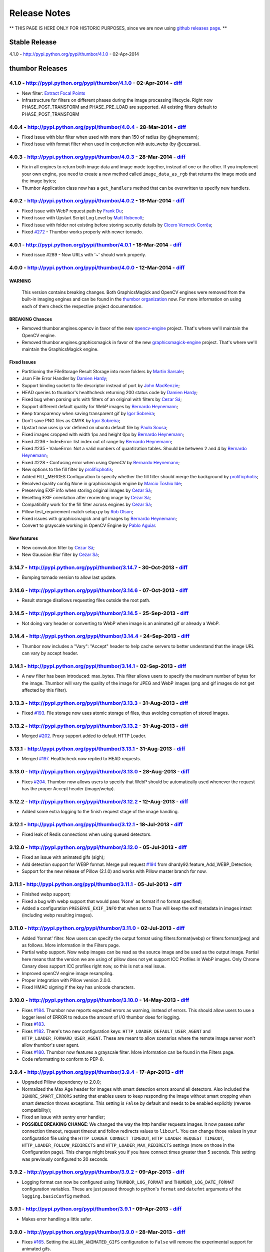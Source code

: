 Release Notes
===========

** THIS PAGE IS HERE ONLY FOR HISTORIC PURPOSES, since we are now using `github releases page <https://github.com/thumbor/thumbor/releases>`__. **

Stable Release
--------------

4.1.0 - http://pypi.python.org/pypi/thumbor/4.1.0 - 02-Apr-2014

thumbor Releases
----------------

4.1.0 - http://pypi.python.org/pypi/thumbor/4.1.0 - 02-Apr-2014 - `diff <https://github.com/thumbor/thumbor/compare/4.0.4...4.1.0>`__
~~~~~~~~~~~~~~~~~~~~~~~~~~~~~~~~~~~~~~~~~~~~~~~~~~~~~~~~~~~~~~~~~~~~~~~~~~~~~~~~~~~~~~~~~~~~~~~~~~~~~~~~~~~~~~~~~~~~~~~~~~~~~~~~~~~~~~~~~~

-  New filter: `Extract Focal
   Points <https://github.com/thumbor/thumbor/wiki/Extract-Focal-Points>`__
-  Infrastructure for filters on different phases during the image
   processing lifecycle. Right now PHASE\_POST\_TRANSFORM and
   PHASE\_PRE\_LOAD are supported. All existing filters default to
   PHASE\_POST\_TRANSFORM

4.0.4 - http://pypi.python.org/pypi/thumbor/4.0.4 - 28-Mar-2014 - `diff <https://github.com/thumbor/thumbor/compare/4.0.3...4.0.4>`__
~~~~~~~~~~~~~~~~~~~~~~~~~~~~~~~~~~~~~~~~~~~~~~~~~~~~~~~~~~~~~~~~~~~~~~~~~~~~~~~~~~~~~~~~~~~~~~~~~~~~~~~~~~~~~~~~~~~~~~~~~~~~~~~~~~~~~~~~~~

-  Fixed issue with blur filter when used with more than 150 of radius
   (by @heynemann);
-  Fixed issue with format filter when used in conjunction with
   auto\_webp (by @cezarsa).

4.0.3 - http://pypi.python.org/pypi/thumbor/4.0.3 - 28-Mar-2014 - `diff <https://github.com/thumbor/thumbor/compare/4.0.2...4.0.3>`__
~~~~~~~~~~~~~~~~~~~~~~~~~~~~~~~~~~~~~~~~~~~~~~~~~~~~~~~~~~~~~~~~~~~~~~~~~~~~~~~~~~~~~~~~~~~~~~~~~~~~~~~~~~~~~~~~~~~~~~~~~~~~~~~~~~~~~~~~~~

-  Fix in all engines to return both image data and image mode together,
   instead of one or the other. If you implement your own engine, you
   need to create a new method called ``image_data_as_rgb`` that returns
   the image mode and the image bytes;
-  Thumbor Application class now has a ``get_handlers`` method that can
   be overwritten to specify new handlers.

4.0.2 - http://pypi.python.org/pypi/thumbor/4.0.2 - 18-Mar-2014 - `diff <https://github.com/thumbor/thumbor/compare/4.0.1...4.0.2>`__
~~~~~~~~~~~~~~~~~~~~~~~~~~~~~~~~~~~~~~~~~~~~~~~~~~~~~~~~~~~~~~~~~~~~~~~~~~~~~~~~~~~~~~~~~~~~~~~~~~~~~~~~~~~~~~~~~~~~~~~~~~~~~~~~~~~~~~~~~~

-  Fixed issue with WebP request path by `Frank
   Du <https://github.com/frankdu>`__;
-  Fixed issue with Upstart Script Log Level by `Matt
   Robenolt <https://github.com/mattrobenolt>`__;
-  Fixed issue with folder not existing before storing security details
   by `Cícero Verneck Corrêa <https://github.com/cicerocomp>`__;
-  Fixed `#272 <https://github.com/thumbor/thumbor/issues/272>`__ -
   Thumbor works properly with newer tornado.

4.0.1 - http://pypi.python.org/pypi/thumbor/4.0.1 - 18-Mar-2014 - `diff <https://github.com/thumbor/thumbor/compare/4.0.0...4.0.1>`__
~~~~~~~~~~~~~~~~~~~~~~~~~~~~~~~~~~~~~~~~~~~~~~~~~~~~~~~~~~~~~~~~~~~~~~~~~~~~~~~~~~~~~~~~~~~~~~~~~~~~~~~~~~~~~~~~~~~~~~~~~~~~~~~~~~~~~~~~~~

-  Fixed issue #289 - Now URLs with '~' should work properly.

4.0.0 - http://pypi.python.org/pypi/thumbor/4.0.0 - 12-Mar-2014 - `diff <https://github.com/thumbor/thumbor/compare/3.14.7...4.0.0>`__
~~~~~~~~~~~~~~~~~~~~~~~~~~~~~~~~~~~~~~~~~~~~~~~~~~~~~~~~~~~~~~~~~~~~~~~~~~~~~~~~~~~~~~~~~~~~~~~~~~~~~~~~~~~~~~~~~~~~~~~~~~~~~~~~~~~~~~~~~~~

WARNING
^^^^^^^

    This version contains breaking changes. Both GraphicsMagick and
    OpenCV engines were removed from the built-in imaging engines and
    can be found in the `thumbor
    organization <http://github.com/thumbor>`__ now. For more
    information on using each of them check the respective project
    documentation.

BREAKING Chances
^^^^^^^^^^^^^^^^

-  Removed thumbor.engines.opencv in favor of the new
   `opencv-engine <https://github.com/thumbor/opencv-engine>`__ project.
   That's where we'll maintain the OpenCV engine.
-  Removed thumbor.engines.graphicsmagick in favor of the new
   `graphicsmagick-engine <https://github.com/thumbor/graphicsmagick-engine>`__
   project. That's where we'll maintain the GraphicsMagick engine.

Fixed Issues
^^^^^^^^^^^^

-  Partitioning the FileStorage Result Storage into more folders by
   `Martin Sarsale <https://github.com/runa>`__;
-  Json File Error Handler by `Damien
   Hardy <https://github.com/dhardy92>`__;
-  Support binding socket to file descriptor instead of port by `John
   MacKenzie <https://github.com/198d>`__;
-  HEAD queries to thumbor's healthcheck returning 200 status code by
   `Damien Hardy <https://github.com/dhardy92>`__;
-  Fixed bug when parsing urls with filters of an original with filters
   by `Cezar Sá <https://github.com/cezarsa>`__;
-  Support different default quality for WebP images by `Bernardo
   Heynemann <https://github.com/heynemann>`__;
-  Keep transparency when saving transparent gif by `Igor
   Sobreira <https://github.com/igorsobreira>`__;
-  Don't save PNG files as CMYK by `Igor
   Sobreira <https://github.com/igorsobreira>`__;
-  Upstart now uses ip var defined on ubuntu default file by `Paulo
   Sousa <https://github.com/morpheu>`__;
-  Fixed images cropped with width 1px and height 0px by `Bernardo
   Heynemann <https://github.com/heynemann>`__;
-  Fixed #236 - IndexError: list index out of range by `Bernardo
   Heynemann <https://github.com/heynemann>`__;
-  Fixed #235 - ValueError: Not a valid numbers of quantization tables.
   Should be between 2 and 4 by `Bernardo
   Heynemann <https://github.com/heynemann>`__;
-  Fixed #228 - Confusing error when using OpenCV by `Bernardo
   Heynemann <https://github.com/heynemann>`__;
-  New options to the fill filter by
   `prolificphotis <https://github.com/prolificphotis>`__;
-  Added FILL\_MERGES Configuration to specify whether the fill filter
   should merge the background by
   `prolificphotis <https://github.com/prolificphotis>`__;
-  Resolved quality config None in graphicsmagick engine by `Marcio
   Toshio Ide <https://github.com/marciotoshio>`__;
-  Preserving EXIF info when storing original images by `Cezar
   Sá <https://github.com/cezarsa>`__;
-  Resetting EXIF orientation after reorienting image by `Cezar
   Sá <https://github.com/cezarsa>`__;
-  Compatibility work for the fill filter across engines by `Cezar
   Sá <https://github.com/cezarsa>`__;
-  Pillow test\_requirement match setup.py by `Rob
   Olson <https://github.com/robolson>`__;
-  Fixed issues with graphicsmagick and gif images by `Bernardo
   Heynemann <https://github.com/heynemann>`__;
-  Convert to grayscale working in OpenCV Engine by `Pablo
   Aguiar <https://github.com/scorphus>`__.

New features
^^^^^^^^^^^^

-  New convolution filter by `Cezar Sá <https://github.com/cezarsa>`__;
-  New Gaussian Blur filter by `Cezar
   Sá <https://github.com/cezarsa>`__;

3.14.7 - http://pypi.python.org/pypi/thumbor/3.14.7 - 30-Oct-2013 - `diff <https://github.com/thumbor/thumbor/compare/3.14.6...3.14.7>`__
~~~~~~~~~~~~~~~~~~~~~~~~~~~~~~~~~~~~~~~~~~~~~~~~~~~~~~~~~~~~~~~~~~~~~~~~~~~~~~~~~~~~~~~~~~~~~~~~~~~~~~~~~~~~~~~~~~~~~~~~~~~~~~~~~~~~~~~~~~~~~~

-  Bumping tornado version to allow last update.

3.14.6 - http://pypi.python.org/pypi/thumbor/3.14.6 - 07-Oct-2013 - `diff <https://github.com/thumbor/thumbor/compare/3.14.5...3.14.6>`__
~~~~~~~~~~~~~~~~~~~~~~~~~~~~~~~~~~~~~~~~~~~~~~~~~~~~~~~~~~~~~~~~~~~~~~~~~~~~~~~~~~~~~~~~~~~~~~~~~~~~~~~~~~~~~~~~~~~~~~~~~~~~~~~~~~~~~~~~~~~~~~

-  Result storage disallows requesting files outside the root path.

3.14.5 - http://pypi.python.org/pypi/thumbor/3.14.5 - 25-Sep-2013 - `diff <https://github.com/thumbor/thumbor/compare/3.14.4...3.14.5>`__
~~~~~~~~~~~~~~~~~~~~~~~~~~~~~~~~~~~~~~~~~~~~~~~~~~~~~~~~~~~~~~~~~~~~~~~~~~~~~~~~~~~~~~~~~~~~~~~~~~~~~~~~~~~~~~~~~~~~~~~~~~~~~~~~~~~~~~~~~~~~~~

-  Not doing vary header or converting to WebP when image is an animated
   gif or already a WebP.

3.14.4 - http://pypi.python.org/pypi/thumbor/3.14.4 - 24-Sep-2013 - `diff <https://github.com/thumbor/thumbor/compare/3.14.1...3.14.4>`__
~~~~~~~~~~~~~~~~~~~~~~~~~~~~~~~~~~~~~~~~~~~~~~~~~~~~~~~~~~~~~~~~~~~~~~~~~~~~~~~~~~~~~~~~~~~~~~~~~~~~~~~~~~~~~~~~~~~~~~~~~~~~~~~~~~~~~~~~~~~~~~

-  Thumbor now includes a "Vary": "Accept" header to help cache servers
   to better understand that the image URL can vary by accept header.

3.14.1 - http://pypi.python.org/pypi/thumbor/3.14.1 - 02-Sep-2013 - `diff <https://github.com/thumbor/thumbor/compare/3.13.3...3.14.1>`__
~~~~~~~~~~~~~~~~~~~~~~~~~~~~~~~~~~~~~~~~~~~~~~~~~~~~~~~~~~~~~~~~~~~~~~~~~~~~~~~~~~~~~~~~~~~~~~~~~~~~~~~~~~~~~~~~~~~~~~~~~~~~~~~~~~~~~~~~~~~~~~

-  A new filter has been introduced: max\_bytes. This filter allows
   users to specify the maximum number of bytes for the image. Thumbor
   will vary the quality of the image for JPEG and WebP images (png and
   gif images do not get affected by this filter).

3.13.3 - http://pypi.python.org/pypi/thumbor/3.13.3 - 31-Aug-2013 - `diff <https://github.com/thumbor/thumbor/compare/3.13.2...3.13.3>`__
~~~~~~~~~~~~~~~~~~~~~~~~~~~~~~~~~~~~~~~~~~~~~~~~~~~~~~~~~~~~~~~~~~~~~~~~~~~~~~~~~~~~~~~~~~~~~~~~~~~~~~~~~~~~~~~~~~~~~~~~~~~~~~~~~~~~~~~~~~~~~~

-  Fixed `#193 <https://github.com/thumbor/thumbor/issues/193>`__. File
   storage now uses atomic storage of files, thus avoiding corruption of
   stored images.

3.13.2 - http://pypi.python.org/pypi/thumbor/3.13.2 - 31-Aug-2013 - `diff <https://github.com/thumbor/thumbor/compare/3.13.1...3.13.2>`__
~~~~~~~~~~~~~~~~~~~~~~~~~~~~~~~~~~~~~~~~~~~~~~~~~~~~~~~~~~~~~~~~~~~~~~~~~~~~~~~~~~~~~~~~~~~~~~~~~~~~~~~~~~~~~~~~~~~~~~~~~~~~~~~~~~~~~~~~~~~~~~

-  Merged `#202 <https://github.com/thumbor/thumbor/pull/202>`__. Proxy
   support added to default HTTP Loader.

3.13.1 - http://pypi.python.org/pypi/thumbor/3.13.1 - 31-Aug-2013 - `diff <https://github.com/thumbor/thumbor/compare/3.13.0...3.13.1>`__
~~~~~~~~~~~~~~~~~~~~~~~~~~~~~~~~~~~~~~~~~~~~~~~~~~~~~~~~~~~~~~~~~~~~~~~~~~~~~~~~~~~~~~~~~~~~~~~~~~~~~~~~~~~~~~~~~~~~~~~~~~~~~~~~~~~~~~~~~~~~~~

-  Merged `#197 <https://github.com/thumbor/thumbor/pull/197>`__.
   Healthcheck now replied to HEAD requests.

3.13.0 - http://pypi.python.org/pypi/thumbor/3.13.0 - 28-Aug-2013 - `diff <https://github.com/thumbor/thumbor/compare/3.12.2...3.13.0>`__
~~~~~~~~~~~~~~~~~~~~~~~~~~~~~~~~~~~~~~~~~~~~~~~~~~~~~~~~~~~~~~~~~~~~~~~~~~~~~~~~~~~~~~~~~~~~~~~~~~~~~~~~~~~~~~~~~~~~~~~~~~~~~~~~~~~~~~~~~~~~~~

-  Fixes `#204 <https://github.com/thumbor/thumbor/issues/204>`__.
   Thumbor now allows users to specify that WebP should be automatically
   used whenever the request has the proper Accept header (image/webp).

3.12.2 - http://pypi.python.org/pypi/thumbor/3.12.2 - 12-Aug-2013 - `diff <https://github.com/thumbor/thumbor/compare/3.12.1...3.12.2>`__
~~~~~~~~~~~~~~~~~~~~~~~~~~~~~~~~~~~~~~~~~~~~~~~~~~~~~~~~~~~~~~~~~~~~~~~~~~~~~~~~~~~~~~~~~~~~~~~~~~~~~~~~~~~~~~~~~~~~~~~~~~~~~~~~~~~~~~~~~~~~~~

-  Added some extra logging to the finish request stage of the image
   handling.

3.12.1 - http://pypi.python.org/pypi/thumbor/3.12.1 - 18-Jul-2013 - `diff <https://github.com/thumbor/thumbor/compare/3.12.0...3.12.1>`__
~~~~~~~~~~~~~~~~~~~~~~~~~~~~~~~~~~~~~~~~~~~~~~~~~~~~~~~~~~~~~~~~~~~~~~~~~~~~~~~~~~~~~~~~~~~~~~~~~~~~~~~~~~~~~~~~~~~~~~~~~~~~~~~~~~~~~~~~~~~~~~

-  Fixed leak of Redis connections when using queued detectors.

3.12.0 - http://pypi.python.org/pypi/thumbor/3.12.0 - 05-Jul-2013 - `diff <https://github.com/thumbor/thumbor/compare/3.11.1...3.12.0>`__
~~~~~~~~~~~~~~~~~~~~~~~~~~~~~~~~~~~~~~~~~~~~~~~~~~~~~~~~~~~~~~~~~~~~~~~~~~~~~~~~~~~~~~~~~~~~~~~~~~~~~~~~~~~~~~~~~~~~~~~~~~~~~~~~~~~~~~~~~~~~~~

-  Fixed an issue with animated gifs (sigh);
-  Add detection support for WEBP format. Merge pull request
   `#194 <https://github.com/thumbor/thumbor/pull/194>`__ from
   dhardy92:feature\_Add\_WEBP\_Detection;
-  Support for the new release of Pillow (2.1.0) and works with Pillow
   master branch for now.

3.11.1 - http://pypi.python.org/pypi/thumbor/3.11.1 - 05-Jul-2013 - `diff <https://github.com/thumbor/thumbor/compare/3.11.0...3.11.1>`__
~~~~~~~~~~~~~~~~~~~~~~~~~~~~~~~~~~~~~~~~~~~~~~~~~~~~~~~~~~~~~~~~~~~~~~~~~~~~~~~~~~~~~~~~~~~~~~~~~~~~~~~~~~~~~~~~~~~~~~~~~~~~~~~~~~~~~~~~~~~~~~

-  Finished webp support;
-  Fixed a bug with webp support that would pass 'None' as format if no
   format specified;
-  Added a configuration ``PRESERVE_EXIF_INFO`` that when set to True
   will keep the exif metadata in images intact (including webp
   resulting images).

3.11.0 - http://pypi.python.org/pypi/thumbor/3.11.0 - 02-Jul-2013 - `diff <https://github.com/thumbor/thumbor/compare/3.10.0...3.11.0>`__
~~~~~~~~~~~~~~~~~~~~~~~~~~~~~~~~~~~~~~~~~~~~~~~~~~~~~~~~~~~~~~~~~~~~~~~~~~~~~~~~~~~~~~~~~~~~~~~~~~~~~~~~~~~~~~~~~~~~~~~~~~~~~~~~~~~~~~~~~~~~~~

-  Added 'format' filter. Now users can specify the output format using
   filters:format(webp) or filters:format(jpeg) and as follows. More
   information in the Filters page.
-  Partial webp support. Now webp images can be read as the source image
   and be used as the output image. Partial here means that the version
   we are using of pillow does not yet support ICC Profiles in WebP
   images. Only Chrome Canary does support ICC profiles right now, so
   this is not a real issue.
-  Improved openCV engine image resampling.
-  Proper integration with Pillow version 2.0.0.
-  Fixed HMAC signing if the key has unicode characters.

3.10.0 - http://pypi.python.org/pypi/thumbor/3.10.0 - 14-May-2013 - `diff <https://github.com/thumbor/thumbor/compare/3.9.4...3.10.0>`__
~~~~~~~~~~~~~~~~~~~~~~~~~~~~~~~~~~~~~~~~~~~~~~~~~~~~~~~~~~~~~~~~~~~~~~~~~~~~~~~~~~~~~~~~~~~~~~~~~~~~~~~~~~~~~~~~~~~~~~~~~~~~~~~~~~~~~~~~~~~~~

-  Fixes `#184 <https://github.com/thumbor/thumbor/issues/184>`__.
   Thumbor now reports expected errors as warning, instead of errors.
   This should allow users to use a logger level of ERROR to reduce the
   amount of I/O thumbor does for logging.
-  Fixes `#183 <https://github.com/thumbor/thumbor/issues/183>`__.
-  Fixes `#182 <https://github.com/thumbor/thumbor/issues/182>`__.
   There's two new configuration keys:
   ``HTTP_LOADER_DEFAULT_USER_AGENT`` and
   ``HTTP_LOADER_FORWARD_USER_AGENT``. These are meant to allow
   scenarios where the remote image server won't allow thumbor's user
   agent.
-  Fixes `#180 <https://github.com/thumbor/thumbor/issues/180>`__.
   Thumbor now features a grayscale filter. More information can be
   found in the Filters page.
-  Code reformatting to conform to PEP-8.

3.9.4 - http://pypi.python.org/pypi/thumbor/3.9.4 - 17-Apr-2013 - `diff <https://github.com/thumbor/thumbor/compare/3.9.2...3.9.4>`__
~~~~~~~~~~~~~~~~~~~~~~~~~~~~~~~~~~~~~~~~~~~~~~~~~~~~~~~~~~~~~~~~~~~~~~~~~~~~~~~~~~~~~~~~~~~~~~~~~~~~~~~~~~~~~~~~~~~~~~~~~~~~~~~~~~~~~~~~~~

-  Upgraded Pillow dependency to 2.0.0;
-  Normalized the Max Age header for images with smart detection errors
   around all detectors. Also included the ``IGNORE_SMART_ERRORS``
   setting that enables users to keep responding the image without smart
   cropping when smart detection throws exceptions. This setting is
   ``False`` by default and needs to be enabled explicitly (reverse
   compatibility);
-  Fixed an issue with sentry error handler;
-  **POSSIBLE BREAKING CHANGE**: We changed the way the http handler
   requests images. It now passes safer connection timeout, request
   timeout and follow redirects values to ``libcurl``. You can change
   those values in your configuration file using the
   ``HTTP_LOADER_CONNECT_TIMEOUT``, ``HTTP_LOADER_REQUEST_TIMEOUT``,
   ``HTTP_LOADER_FOLLOW_REDIRECTS`` and ``HTTP_LOADER_MAX_REDIRECTS``
   settings (more on those in the Configuration page). This change might
   break you if you have connect times greater than 5 seconds. This
   setting was previously configured to 20 seconds.

3.9.2 - http://pypi.python.org/pypi/thumbor/3.9.2 - 09-Apr-2013 - `diff <https://github.com/thumbor/thumbor/compare/3.9.1...3.9.2>`__
~~~~~~~~~~~~~~~~~~~~~~~~~~~~~~~~~~~~~~~~~~~~~~~~~~~~~~~~~~~~~~~~~~~~~~~~~~~~~~~~~~~~~~~~~~~~~~~~~~~~~~~~~~~~~~~~~~~~~~~~~~~~~~~~~~~~~~~~~~

-  Logging format can now be configured using ``THUMBOR_LOG_FORMAT`` and
   ``THUMBOR_LOG_DATE_FORMAT`` configuration variables. These are just
   passed through to python's ``format`` and ``datefmt`` arguments of
   the ``logging.basicConfig`` method.

3.9.1 - http://pypi.python.org/pypi/thumbor/3.9.1 - 09-Apr-2013 - `diff <https://github.com/thumbor/thumbor/compare/3.9.0...3.9.1>`__
~~~~~~~~~~~~~~~~~~~~~~~~~~~~~~~~~~~~~~~~~~~~~~~~~~~~~~~~~~~~~~~~~~~~~~~~~~~~~~~~~~~~~~~~~~~~~~~~~~~~~~~~~~~~~~~~~~~~~~~~~~~~~~~~~~~~~~~~~~

-  Makes error handling a little safer.

3.9.0 - http://pypi.python.org/pypi/thumbor/3.9.0 - 28-Mar-2013 - `diff <https://github.com/thumbor/thumbor/compare/3.8.1...3.9.0>`__
~~~~~~~~~~~~~~~~~~~~~~~~~~~~~~~~~~~~~~~~~~~~~~~~~~~~~~~~~~~~~~~~~~~~~~~~~~~~~~~~~~~~~~~~~~~~~~~~~~~~~~~~~~~~~~~~~~~~~~~~~~~~~~~~~~~~~~~~~~

-  Fixes `#165 <https://github.com/thumbor/thumbor/issues/165>`__.
   Setting the ``ALLOW_ANIMATED_GIFS`` configuration to ``False`` will
   remove the experimental support for animated gifs.

3.8.1 - http://pypi.python.org/pypi/thumbor/3.8.1 - 27-Mar-2013 - `diff <https://github.com/thumbor/thumbor/compare/3.7.1...3.8.1>`__
~~~~~~~~~~~~~~~~~~~~~~~~~~~~~~~~~~~~~~~~~~~~~~~~~~~~~~~~~~~~~~~~~~~~~~~~~~~~~~~~~~~~~~~~~~~~~~~~~~~~~~~~~~~~~~~~~~~~~~~~~~~~~~~~~~~~~~~~~~

-  Fixes `#175 <https://github.com/thumbor/thumbor/issues/175>`__.
   Thumbor now support custom error handling. This can be very useful
   for users that have a centralized error application (like
   `sentry <https://github.com/getsentry/sentry>`__).
-  `Sentry's <https://github.com/getsentry/sentry>`__ custom error
   handler comes built-in with thumbor.
-  Optimized fill filter, which is now implemented in C (by
   fabiomcosta).

3.7.1 - http://pypi.python.org/pypi/thumbor/3.7.1 - 06-Feb-2013 - `diff <https://github.com/thumbor/thumbor/compare/3.7.0...3.7.1>`__
~~~~~~~~~~~~~~~~~~~~~~~~~~~~~~~~~~~~~~~~~~~~~~~~~~~~~~~~~~~~~~~~~~~~~~~~~~~~~~~~~~~~~~~~~~~~~~~~~~~~~~~~~~~~~~~~~~~~~~~~~~~~~~~~~~~~~~~~~~

-  Fix bug with quoting valid characters in URL (by cdemonchy);
-  Fix in debian packaging for Debian Squeeze (by dhardy92);
-  Fix in the mongo storage (by phpconnect);
-  Auto option for the fill filter (by fabiomcosta).

3.7.0 - http://pypi.python.org/pypi/thumbor/3.7.0 - 24-Jan-2013 - `diff <https://github.com/thumbor/thumbor/compare/3.6.11...3.7.0>`__
~~~~~~~~~~~~~~~~~~~~~~~~~~~~~~~~~~~~~~~~~~~~~~~~~~~~~~~~~~~~~~~~~~~~~~~~~~~~~~~~~~~~~~~~~~~~~~~~~~~~~~~~~~~~~~~~~~~~~~~~~~~~~~~~~~~~~~~~~~~

-  Multi-Instance deb support. Merge pull request
   `#146 <https://github.com/thumbor/thumbor/pull/146>`__ from
   nhuray/master.

3.6.11 - http://pypi.python.org/pypi/thumbor/3.6.11 - 23-Jan-2013 - `diff <https://github.com/thumbor/thumbor/compare/3.6.10...3.6.11>`__
~~~~~~~~~~~~~~~~~~~~~~~~~~~~~~~~~~~~~~~~~~~~~~~~~~~~~~~~~~~~~~~~~~~~~~~~~~~~~~~~~~~~~~~~~~~~~~~~~~~~~~~~~~~~~~~~~~~~~~~~~~~~~~~~~~~~~~~~~~~~~~

-  Implementing methods that were missing in the json engine;
-  Merge pull request
   `#143 <https://github.com/thumbor/thumbor/pull/143>`__ from
   nhuray/master;
-  Disable REST Upload by default;
-  Merge pull request
   `#142 <https://github.com/thumbor/thumbor/pull/142>`__ from
   morpheu/master;
-  Other detector options in thumbor.conf.

3.6.10 - http://pypi.python.org/pypi/thumbor/3.6.10 - 14-Dec-2012 - `diff <https://github.com/thumbor/thumbor/compare/3.6.9...3.6.10>`__
~~~~~~~~~~~~~~~~~~~~~~~~~~~~~~~~~~~~~~~~~~~~~~~~~~~~~~~~~~~~~~~~~~~~~~~~~~~~~~~~~~~~~~~~~~~~~~~~~~~~~~~~~~~~~~~~~~~~~~~~~~~~~~~~~~~~~~~~~~~~~

-  Fixes `#138 <https://github.com/thumbor/thumbor/issues/138>`__.
   Filters are not required for using thumbor.

3.6.9 - http://pypi.python.org/pypi/thumbor/3.6.9 - 12-Dec-2012 - `diff <https://github.com/thumbor/thumbor/compare/3.6.8...3.6.9>`__
~~~~~~~~~~~~~~~~~~~~~~~~~~~~~~~~~~~~~~~~~~~~~~~~~~~~~~~~~~~~~~~~~~~~~~~~~~~~~~~~~~~~~~~~~~~~~~~~~~~~~~~~~~~~~~~~~~~~~~~~~~~~~~~~~~~~~~~~~~

-  Improved error handling on http loader.

3.6.8 - http://pypi.python.org/pypi/thumbor/3.6.8 - 12-Dec-2012 - `diff <https://github.com/thumbor/thumbor/compare/3.6.7...3.6.8>`__
~~~~~~~~~~~~~~~~~~~~~~~~~~~~~~~~~~~~~~~~~~~~~~~~~~~~~~~~~~~~~~~~~~~~~~~~~~~~~~~~~~~~~~~~~~~~~~~~~~~~~~~~~~~~~~~~~~~~~~~~~~~~~~~~~~~~~~~~~~

-  Fixes `#139 <https://github.com/thumbor/thumbor/issues/139>`__.
   Libmagic is not required anymore.
-  Improved image type detection.

3.6.7 - http://pypi.python.org/pypi/thumbor/3.6.7 - 24-Oct-2012 - `diff <https://github.com/thumbor/thumbor/compare/3.6.6...3.6.7>`__
~~~~~~~~~~~~~~~~~~~~~~~~~~~~~~~~~~~~~~~~~~~~~~~~~~~~~~~~~~~~~~~~~~~~~~~~~~~~~~~~~~~~~~~~~~~~~~~~~~~~~~~~~~~~~~~~~~~~~~~~~~~~~~~~~~~~~~~~~~

-  Pull request `#133 <https://github.com/thumbor/thumbor/pull/133>`__
   from gcirne.
-  Fixes `#132 <https://github.com/thumbor/thumbor/issues/132>`__.
   Thumbor has a rest API for uploading images from this version
   onwards. Documentation to follow.

3.6.6 - http://pypi.python.org/pypi/thumbor/3.6.6 - 24-Oct-2012 - `diff <https://github.com/thumbor/thumbor/compare/3.6.4...3.6.6>`__
~~~~~~~~~~~~~~~~~~~~~~~~~~~~~~~~~~~~~~~~~~~~~~~~~~~~~~~~~~~~~~~~~~~~~~~~~~~~~~~~~~~~~~~~~~~~~~~~~~~~~~~~~~~~~~~~~~~~~~~~~~~~~~~~~~~~~~~~~~

-  Fixed some issues with thumbor-url.

3.6.4 - http://pypi.python.org/pypi/thumbor/3.6.4 - 24-Oct-2012 - `diff <https://github.com/thumbor/thumbor/compare/3.6.3...3.6.4>`__
~~~~~~~~~~~~~~~~~~~~~~~~~~~~~~~~~~~~~~~~~~~~~~~~~~~~~~~~~~~~~~~~~~~~~~~~~~~~~~~~~~~~~~~~~~~~~~~~~~~~~~~~~~~~~~~~~~~~~~~~~~~~~~~~~~~~~~~~~~

-  Fix glasses detector - Pull request
   `#124 <https://github.com/thumbor/thumbor/pull/124>`__.
-  Pull request `#128 <https://github.com/thumbor/thumbor/pull/128>`__
   from wichert.
-  Update encrypted string to allow trim parameter;
-  Allow specifying trim option in URL composure and thumbor-url.

3.6.3 - http://pypi.python.org/pypi/thumbor/3.6.3 - 26-Sep-2012 - `diff <https://github.com/thumbor/thumbor/compare/3.6.2...3.6.3>`__
~~~~~~~~~~~~~~~~~~~~~~~~~~~~~~~~~~~~~~~~~~~~~~~~~~~~~~~~~~~~~~~~~~~~~~~~~~~~~~~~~~~~~~~~~~~~~~~~~~~~~~~~~~~~~~~~~~~~~~~~~~~~~~~~~~~~~~~~~~

-  Fixes `#127 <https://github.com/thumbor/thumbor/issues/127>`__.

3.6.2 - http://pypi.python.org/pypi/thumbor/3.6.2 - 19-Sep-2012 - `diff <https://github.com/thumbor/thumbor/compare/3.6.1...3.6.2>`__
~~~~~~~~~~~~~~~~~~~~~~~~~~~~~~~~~~~~~~~~~~~~~~~~~~~~~~~~~~~~~~~~~~~~~~~~~~~~~~~~~~~~~~~~~~~~~~~~~~~~~~~~~~~~~~~~~~~~~~~~~~~~~~~~~~~~~~~~~~

-  Fixes `#126 <https://github.com/thumbor/thumbor/issues/126>`__.

3.6.1 - http://pypi.python.org/pypi/thumbor/3.6.1 - 19-Sep-2012 - `diff <https://github.com/thumbor/thumbor/compare/3.6.0...3.6.1>`__
~~~~~~~~~~~~~~~~~~~~~~~~~~~~~~~~~~~~~~~~~~~~~~~~~~~~~~~~~~~~~~~~~~~~~~~~~~~~~~~~~~~~~~~~~~~~~~~~~~~~~~~~~~~~~~~~~~~~~~~~~~~~~~~~~~~~~~~~~~

-  Fixes `#125 <https://github.com/thumbor/thumbor/issues/125>`__
   properly. Both libthumbor and ruby-thumbor verified now (Big Kudos to
   @robolson).

3.6.0 - http://pypi.python.org/pypi/thumbor/3.6.0 - 18-Sep-2012 - `diff <https://github.com/thumbor/thumbor/compare/3.5.2...3.6.0>`__
~~~~~~~~~~~~~~~~~~~~~~~~~~~~~~~~~~~~~~~~~~~~~~~~~~~~~~~~~~~~~~~~~~~~~~~~~~~~~~~~~~~~~~~~~~~~~~~~~~~~~~~~~~~~~~~~~~~~~~~~~~~~~~~~~~~~~~~~~~

-  Fixed compilation under clang (Mac OS X Lion);
-  Included trim option to remove surrounding space in images `more
   info <https://github.com/thumbor/thumbor/wiki/Usage>`__;
-  Fixes `#125 <https://github.com/thumbor/thumbor/issues/125>`__.
-  Pull request `#124 <https://github.com/thumbor/thumbor/pull/124>`__.

3.5.2 - http://pypi.python.org/pypi/thumbor/3.5.2 - 14-Aug-2012 - `diff <https://github.com/thumbor/thumbor/compare/3.5.1...3.5.2>`__
~~~~~~~~~~~~~~~~~~~~~~~~~~~~~~~~~~~~~~~~~~~~~~~~~~~~~~~~~~~~~~~~~~~~~~~~~~~~~~~~~~~~~~~~~~~~~~~~~~~~~~~~~~~~~~~~~~~~~~~~~~~~~~~~~~~~~~~~~~

-  Fixed support to custom apps;
-  Fixed issue with graphicsmagick manual crop method;
-  Added a custom-header to thumbor that specifies its name and version;
-  Changed filestorage to store uploaded files using a MD5 based hash
   algorithm similar to what git does.

3.5.1 - http://pypi.python.org/pypi/thumbor/3.5.1 - 03-Aug-2012 - `diff <https://github.com/thumbor/thumbor/compare/3.5.0...3.5.1>`__
~~~~~~~~~~~~~~~~~~~~~~~~~~~~~~~~~~~~~~~~~~~~~~~~~~~~~~~~~~~~~~~~~~~~~~~~~~~~~~~~~~~~~~~~~~~~~~~~~~~~~~~~~~~~~~~~~~~~~~~~~~~~~~~~~~~~~~~~~~

-  Added a new exception in the upload handler called
   ``BadRequestError`` as a way for storages to report to thumbor that
   some information that they required in the request was not provided.
   This way thumbor can return a ``400 BAD REQUEST`` response to the
   upload request.

3.5.0 - http://pypi.python.org/pypi/thumbor/3.5.0 - 03-Aug-2012 - `diff <https://github.com/thumbor/thumbor/compare/3.4.1...3.5.0>`__
~~~~~~~~~~~~~~~~~~~~~~~~~~~~~~~~~~~~~~~~~~~~~~~~~~~~~~~~~~~~~~~~~~~~~~~~~~~~~~~~~~~~~~~~~~~~~~~~~~~~~~~~~~~~~~~~~~~~~~~~~~~~~~~~~~~~~~~~~~

-  Fixes `#113 <https://github.com/thumbor/thumbor/issues/113>`__ and
   `#114 <https://github.com/thumbor/thumbor/issues/113>`__, that were
   related.
-  Allow storage classes to retrieve request information in the
   ``resolve_original_path`` method.

**WARNING** - This release introduces a BREAKING CHANGE if you have your
own storage implemented. The method ``resolve_original_photo_path`` now
has a new signature. It used to be
``resolve_original_photo_path(filename)`` and now is
``resolve_original_photo_path(request, filename)``.

3.4.1 - http://pypi.python.org/pypi/thumbor/3.4.1 - 02-Aug-2012 - `diff <https://github.com/thumbor/thumbor/compare/3.4.0...3.4.1>`__
~~~~~~~~~~~~~~~~~~~~~~~~~~~~~~~~~~~~~~~~~~~~~~~~~~~~~~~~~~~~~~~~~~~~~~~~~~~~~~~~~~~~~~~~~~~~~~~~~~~~~~~~~~~~~~~~~~~~~~~~~~~~~~~~~~~~~~~~~~

-  Fixes `#115 <https://github.com/thumbor/thumbor/pull/115>`__.

3.4.0 - http://pypi.python.org/pypi/thumbor/3.4.0 - 01-Aug-2012 - `diff <https://github.com/thumbor/thumbor/compare/3.3.0...3.4.0>`__
~~~~~~~~~~~~~~~~~~~~~~~~~~~~~~~~~~~~~~~~~~~~~~~~~~~~~~~~~~~~~~~~~~~~~~~~~~~~~~~~~~~~~~~~~~~~~~~~~~~~~~~~~~~~~~~~~~~~~~~~~~~~~~~~~~~~~~~~~~

-  Fixes `#107 <https://github.com/thumbor/thumbor/pull/107>`__.
   9-Patch filter to support android 9-patch format-like images.
-  Fixes `#103 <https://github.com/thumbor/thumbor/issues/103>`__.
   Fixes handling special characters in the URLs.
-  A couple configuration keys renamed. For some time the old names will
   be kept compatible.
-  Introduction of https://github.com/globocom/derpconf, an abstraction
   for configuration files.

3.3.0 - http://pypi.python.org/pypi/thumbor/3.3.0 - 18-Jul-2012
~~~~~~~~~~~~~~~~~~~~~~~~~~~~~~~~~~~~~~~~~~~~~~~~~~~~~~~~~~~~~~~~~~~

-  Fixes `#82 <https://github.com/thumbor/thumbor/issues/82>`__.
   There's a new command called 'thumbor-config' that will output
   thumbor's default configuration file.

-  Fixes `#94 <https://github.com/thumbor/thumbor/issues/94>`__.
   There's a new configuration called 'RESPECT\_ORIENTATION' that
   instructs thumbor to rotate images according to an EXIF orientation
   (if one can be found in the image headers).

3.2.0 - http://pypi.python.org/pypi/thumbor/3.2.0 - 18-Jul-2012
~~~~~~~~~~~~~~~~~~~~~~~~~~~~~~~~~~~~~~~~~~~~~~~~~~~~~~~~~~~~~~~~~~~

-  Fixes `#103 <https://github.com/thumbor/thumbor/issues/103>`__.
   Tornado unquotes URL's passed to thumbor and that screws up some
   URLs.

3.1.1 - http://pypi.python.org/pypi/thumbor/3.1.1 - 17-Jul-2012
~~~~~~~~~~~~~~~~~~~~~~~~~~~~~~~~~~~~~~~~~~~~~~~~~~~~~~~~~~~~~~~~~~~

-  Fixes `#102 <https://github.com/thumbor/thumbor/issues/102>`__.
   There was an additional issue with images with alpha channels (LA).

3.1.0 - http://pypi.python.org/pypi/thumbor/3.1.0 - 17-Jul-2012
~~~~~~~~~~~~~~~~~~~~~~~~~~~~~~~~~~~~~~~~~~~~~~~~~~~~~~~~~~~~~~~~~~~

-  Fixed issue with gifsicle when optimizing GIF images.
-  Fixes `#102 <https://github.com/thumbor/thumbor/issues/102>`__. This
   was an issue with OpenCV and palette images.
-  Fixes with URL regexes.

3.0.2 - http://pypi.python.org/pypi/thumbor/3.0.2 - 9-Jul-2012
~~~~~~~~~~~~~~~~~~~~~~~~~~~~~~~~~~~~~~~~~~~~~~~~~~~~~~~~~~~~~~~~~~

-  Fixing size and manual crop for animated gifs.

3.0.1 - http://pypi.python.org/pypi/thumbor/3.0.1 - 2-Jul-2012
~~~~~~~~~~~~~~~~~~~~~~~~~~~~~~~~~~~~~~~~~~~~~~~~~~~~~~~~~~~~~~~~~~

Some fixes: \* Fixed issue with filters in old style URLs. \* Supporting
meta in the thumbor-url console. \* Using storage crypto keys for hmac.

3.0.0 - http://pypi.python.org/pypi/thumbor/3.0.0 - 2-Jul-2012
~~~~~~~~~~~~~~~~~~~~~~~~~~~~~~~~~~~~~~~~~~~~~~~~~~~~~~~~~~~~~~~~~~

**This release features a major change in the way URLs are handled**.
It's still backwards compatible, but the old style URLs are deprecated
and will go away in the next major. For more information read the
3.0.0 release changes.

-  Fixes `#98 <https://github.com/thumbor/thumbor/issues/98>`__.

2.8.2 - http://pypi.python.org/pypi/thumbor/2.8.2 - 9-Jul-2012
~~~~~~~~~~~~~~~~~~~~~~~~~~~~~~~~~~~~~~~~~~~~~~~~~~~~~~~~~~~~~~~~~~

-  Fixing size and manual crop for animated gifs. (Backport from 3.0.2)

2.8.1 - http://pypi.python.org/pypi/thumbor/2.8.1 - 29-Jun-2012
~~~~~~~~~~~~~~~~~~~~~~~~~~~~~~~~~~~~~~~~~~~~~~~~~~~~~~~~~~~~~~~~~~~

-  Fixes `#97 <https://github.com/thumbor/thumbor/issues/97>`__.
   Request parameters for the source image are now properly appended to
   the image URI.
-  Fixes `#96 <https://github.com/thumbor/thumbor/issues/96>`__.
   Experimental support for animated gifs. Most filters are working.
   Only for PIL engine. Other engines to come.

2.7.8 - http://pypi.python.org/pypi/thumbor/2.7.8 - 21-Jun-2012
~~~~~~~~~~~~~~~~~~~~~~~~~~~~~~~~~~~~~~~~~~~~~~~~~~~~~~~~~~~~~~~~~~~

-  Fixes to the fill and watermark filters.

2.7.7 - http://pypi.python.org/pypi/thumbor/2.7.7 - 01-Jun-2012
~~~~~~~~~~~~~~~~~~~~~~~~~~~~~~~~~~~~~~~~~~~~~~~~~~~~~~~~~~~~~~~~~~~

-  New filter to strip ICC heders
-  Issue with ORIG size and Max Height.
-  Encoding issues for Unicode named images.

2.7.4 - http://pypi.python.org/pypi/thumbor/2.7.4 - 30-Mar-2012
~~~~~~~~~~~~~~~~~~~~~~~~~~~~~~~~~~~~~~~~~~~~~~~~~~~~~~~~~~~~~~~~~~~

-  Support to "orig" style widths and heights.

2.7.3 - http://pypi.python.org/pypi/thumbor/2.7.3 - 23-Mar-2012
~~~~~~~~~~~~~~~~~~~~~~~~~~~~~~~~~~~~~~~~~~~~~~~~~~~~~~~~~~~~~~~~~~~

-  Issue #90\|https://github.com/thumbor/thumbor/issues/90 fixed.
   thumbor-url command now works properly.
-  Key file and adaptive cropping support in thumbor-url.

2.7.1 - http://pypi.python.org/pypi/thumbor/2.7.1 - 19-Mar-2012
~~~~~~~~~~~~~~~~~~~~~~~~~~~~~~~~~~~~~~~~~~~~~~~~~~~~~~~~~~~~~~~~~~~

-  Filter infrastructure refactored.

2.7.0 - http://pypi.python.org/pypi/thumbor/2.7.0 - 14-Mar-2012
~~~~~~~~~~~~~~~~~~~~~~~~~~~~~~~~~~~~~~~~~~~~~~~~~~~~~~~~~~~~~~~~~~~

-  Improvements in the upload feature.
-  Improvements in the C-Based filters.

2.6.12 - http://pypi.python.org/pypi/thumbor/2.6.12 - 05-Mar-2012
~~~~~~~~~~~~~~~~~~~~~~~~~~~~~~~~~~~~~~~~~~~~~~~~~~~~~~~~~~~~~~~~~~~~~

-  New sharpen filter.

2.6.5 - http://pypi.python.org/pypi/thumbor/2.6.5 - 01-Mar-2012
~~~~~~~~~~~~~~~~~~~~~~~~~~~~~~~~~~~~~~~~~~~~~~~~~~~~~~~~~~~~~~~~~~~

-  Fixed issue with fill filter.

2.6.4 - http://pypi.python.org/pypi/thumbor/2.6.4 - 23-Feb-2012
~~~~~~~~~~~~~~~~~~~~~~~~~~~~~~~~~~~~~~~~~~~~~~~~~~~~~~~~~~~~~~~~~~~

-  Minor fixes in the red eye and equalize filters.

2.6.3 - http://pypi.python.org/pypi/thumbor/2.6.3 - 21-Feb-2012
~~~~~~~~~~~~~~~~~~~~~~~~~~~~~~~~~~~~~~~~~~~~~~~~~~~~~~~~~~~~~~~~~~~

-  Minor fixes in the image uploading area.

2.6.2 - http://pypi.python.org/pypi/thumbor/2.6.2 - 20-Feb-2012
~~~~~~~~~~~~~~~~~~~~~~~~~~~~~~~~~~~~~~~~~~~~~~~~~~~~~~~~~~~~~~~~~~~

-  Ticket `#25 <https://github.com/thumbor/thumbor/issues/25>`__ in
   experimental status.
-  Ticket `#59 <https://github.com/thumbor/thumbor/issues/59>`__ done.

2.5.1 - http://pypi.python.org/pypi/thumbor/2.5.1 - 02-Feb-2012
~~~~~~~~~~~~~~~~~~~~~~~~~~~~~~~~~~~~~~~~~~~~~~~~~~~~~~~~~~~~~~~~~~~

-  Better handling errors in queued detectors;
-  Fallback to jpeg when we don't know the image type;
-  Increased test coverage.

2.5.0 - http://pypi.python.org/pypi/thumbor/2.5.0 - 30-Jan-2012
~~~~~~~~~~~~~~~~~~~~~~~~~~~~~~~~~~~~~~~~~~~~~~~~~~~~~~~~~~~~~~~~~~~

-  Refactored base detector not to depend on opencv anymore.

2.4.9 - http://pypi.python.org/pypi/thumbor/2.4.9 - 30-Jan-2012
~~~~~~~~~~~~~~~~~~~~~~~~~~~~~~~~~~~~~~~~~~~~~~~~~~~~~~~~~~~~~~~~~~~

-  Atomic file move for ResultStorage.

2.4.7 - http://pypi.python.org/pypi/thumbor/2.4.7 - 27-Jan-2012
~~~~~~~~~~~~~~~~~~~~~~~~~~~~~~~~~~~~~~~~~~~~~~~~~~~~~~~~~~~~~~~~~~~

-  Bug fixes.
-  Password support for redis storage.

2.4.6 - http://pypi.python.org/pypi/thumbor/2.4.6 - 24-Jan-2012
~~~~~~~~~~~~~~~~~~~~~~~~~~~~~~~~~~~~~~~~~~~~~~~~~~~~~~~~~~~~~~~~~~~

-  Bug fixes in Mongo and Redis Storages.

2.4.4 - http://pypi.python.org/pypi/thumbor/2.4.4 - 18-Jan-2012
~~~~~~~~~~~~~~~~~~~~~~~~~~~~~~~~~~~~~~~~~~~~~~~~~~~~~~~~~~~~~~~~~~~

-  Minor fixes in file descriptor management.

2.4.3 - http://pypi.python.org/pypi/thumbor/2.4.3 - 18-Jan-2012
~~~~~~~~~~~~~~~~~~~~~~~~~~~~~~~~~~~~~~~~~~~~~~~~~~~~~~~~~~~~~~~~~~~

-  New setting that allows users to specify if unsafe images should be
   in result storage.

2.4.2 - http://pypi.python.org/pypi/thumbor/2.4.2 - 17-Jan-2012
~~~~~~~~~~~~~~~~~~~~~~~~~~~~~~~~~~~~~~~~~~~~~~~~~~~~~~~~~~~~~~~~~~~

-  Minor tweaks to result storage.

2.4.1 - http://pypi.python.org/pypi/thumbor/2.4.1 - 17-Jan-2012
~~~~~~~~~~~~~~~~~~~~~~~~~~~~~~~~~~~~~~~~~~~~~~~~~~~~~~~~~~~~~~~~~~~

-  Internal minor refactoring.

2.4.0 - http://pypi.python.org/pypi/thumbor/2.4.0 - 17-Jan-2012
~~~~~~~~~~~~~~~~~~~~~~~~~~~~~~~~~~~~~~~~~~~~~~~~~~~~~~~~~~~~~~~~~~~

-  Major refactoring of thumbor internals. Should not affect thumbor
   usage.

2.3.0 - http://pypi.python.org/pypi/thumbor/2.3.0
~~~~~~~~~~~~~~~~~~~~~~~~~~~~~~~~~~~~~~~~~~~~~~~~~~~~~

-  Features a RemoteCompleteDetector to perform both detections in one
   round-trip to remotecv.

2.2.0 - http://pypi.python.org/pypi/thumbor/2.2.0
~~~~~~~~~~~~~~~~~~~~~~~~~~~~~~~~~~~~~~~~~~~~~~~~~~~~~

-  Included support for remotecv.

2.1.0 - http://pypi.python.org/pypi/thumbor/2.1.0
~~~~~~~~~~~~~~~~~~~~~~~~~~~~~~~~~~~~~~~~~~~~~~~~~~~~~

-  Updated tornado to release 2.1.1.

2.0.5 - http://pypi.python.org/pypi/thumbor/2.0.5
~~~~~~~~~~~~~~~~~~~~~~~~~~~~~~~~~~~~~~~~~~~~~~~~~~~~~

-  Improved PIL graphics engine to support different ICC profiles. It
   now keeps the existing ICC profile if there is one. This improves
   drastically the image quality. Very recommended update.

2.0.3 - http://pypi.python.org/pypi/thumbor/2.0.3
~~~~~~~~~~~~~~~~~~~~~~~~~~~~~~~~~~~~~~~~~~~~~~~~~~~~~

-  Fixes to native extensions used in filters.

2.0.2 - http://pypi.python.org/pypi/thumbor/2.0.2
~~~~~~~~~~~~~~~~~~~~~~~~~~~~~~~~~~~~~~~~~~~~~~~~~~~~~

-  Fixed issue with specifying the jsonp callback.

2.0.1 - http://pypi.python.org/pypi/thumbor/2.0.1
~~~~~~~~~~~~~~~~~~~~~~~~~~~~~~~~~~~~~~~~~~~~~~~~~~~~~

-  Debug mode.
-  Filter Support.
-  Brightness, Contrast, Noise, Quality, RGB, Round Corner and Watermark
   filters.
-  ImageMagick engine removed.
-  JSONP callback can now be passed as an argument.
-  Minor fixes.

1.2.1 - http://pypi.python.org/pypi/thumbor/1.2.1
~~~~~~~~~~~~~~~~~~~~~~~~~~~~~~~~~~~~~~~~~~~~~~~~~~~~~

-  Fixed minor issues with storing openCV results.

1.1.0 - http://pypi.python.org/pypi/thumbor/1.1.0
~~~~~~~~~~~~~~~~~~~~~~~~~~~~~~~~~~~~~~~~~~~~~~~~~~~~~

-  Fixed bug with smart cropping manual cropped images.

1.0.0 - http://pypi.python.org/pypi/thumbor/1.0.0
~~~~~~~~~~~~~~~~~~~~~~~~~~~~~~~~~~~~~~~~~~~~~~~~~~~~~

-  Fixed major bug with manual cropping.

0.9.6 - http://pypi.python.org/pypi/thumbor/0.9.6
~~~~~~~~~~~~~~~~~~~~~~~~~~~~~~~~~~~~~~~~~~~~~~~~~~~~~

-  Crypto Handler refactored. Improved decrypting performance.

0.9.4 - http://pypi.python.org/pypi/thumbor/0.9.4
~~~~~~~~~~~~~~~~~~~~~~~~~~~~~~~~~~~~~~~~~~~~~~~~~~~~~

-  Fixing the number of processes to one.

0.9.3 - http://pypi.python.org/pypi/thumbor/0.9.3
~~~~~~~~~~~~~~~~~~~~~~~~~~~~~~~~~~~~~~~~~~~~~~~~~~~~~

-  Fixes issue with mysql storage.

0.9.1 - http://pypi.python.org/pypi/thumbor/0.9.1
~~~~~~~~~~~~~~~~~~~~~~~~~~~~~~~~~~~~~~~~~~~~~~~~~~~~~

-  Fixes issue with redis storage.

0.9.0 - http://pypi.python.org/pypi/thumbor/0.9.0
~~~~~~~~~~~~~~~~~~~~~~~~~~~~~~~~~~~~~~~~~~~~~~~~~~~~~

-  Serious BUG Fix. OpenCV Detector data was being returned incorrectly.

0.8.2 - http://pypi.python.org/pypi/thumbor/0.8.2
~~~~~~~~~~~~~~~~~~~~~~~~~~~~~~~~~~~~~~~~~~~~~~~~~~~~~

-  Minor Fixes.
-  Performance Fixes.

0.8.0 - http://pypi.python.org/pypi/thumbor/0.8.0
~~~~~~~~~~~~~~~~~~~~~~~~~~~~~~~~~~~~~~~~~~~~~~~~~~~~~

-  `Ticket #41 - Store in the storage the detection results for later
   usage. <https://github.com/thumbor/thumbor/issues#issue/41>`__

0.7.14 - http://pypi.python.org/pypi/thumbor/0.7.14
~~~~~~~~~~~~~~~~~~~~~~~~~~~~~~~~~~~~~~~~~~~~~~~~~~~~~~~

-  Minor Fixes.

0.7.11 - http://pypi.python.org/pypi/thumbor/0.7.11
~~~~~~~~~~~~~~~~~~~~~~~~~~~~~~~~~~~~~~~~~~~~~~~~~~~~~~~

-  Loader and file storage fixed.

0.7.10 - http://pypi.python.org/pypi/thumbor/0.7.10
~~~~~~~~~~~~~~~~~~~~~~~~~~~~~~~~~~~~~~~~~~~~~~~~~~~~~~~

-  Fit-in bug fixed.

0.7.9 - http://pypi.python.org/pypi/thumbor/0.7.9
~~~~~~~~~~~~~~~~~~~~~~~~~~~~~~~~~~~~~~~~~~~~~~~~~~~~~

-  Some performance fixes and MixedStorage.

0.7.8 - http://pypi.python.org/pypi/thumbor/0.7.8
~~~~~~~~~~~~~~~~~~~~~~~~~~~~~~~~~~~~~~~~~~~~~~~~~~~~~

-  `Ticket #36 - Change Mongo Storage to use
   GridFS <https://github.com/thumbor/thumbor/issues#issue/36>`__

0.7.7 - http://pypi.python.org/pypi/thumbor/0.7.7
~~~~~~~~~~~~~~~~~~~~~~~~~~~~~~~~~~~~~~~~~~~~~~~~~~~~~

-  `Ticket #29 - Create an OpenCV
   Engine <https://github.com/thumbor/thumbor/issues#issue/29>`__

0.7.6 - http://pypi.python.org/pypi/thumbor/0.7.6
~~~~~~~~~~~~~~~~~~~~~~~~~~~~~~~~~~~~~~~~~~~~~~~~~~~~~

-  `Ticket #35 - MySQL
   Storage <https://github.com/thumbor/thumbor/issues#issue/35>`__
-  `Ticket #31 - NoStorage Storage needs to be updated to include no
   crypto
   support <https://github.com/thumbor/thumbor/issues#issue/31>`__

0.7.5 - http://pypi.python.org/pypi/thumbor/0.7.5
~~~~~~~~~~~~~~~~~~~~~~~~~~~~~~~~~~~~~~~~~~~~~~~~~~~~~

-  `Ticket #34 - Meta should have the option of returning as
   jsonp <https://github.com/thumbor/thumbor/issues#issue/34>`__
   (REOPENED)

0.7.4 - http://pypi.python.org/pypi/thumbor/0.7.4
~~~~~~~~~~~~~~~~~~~~~~~~~~~~~~~~~~~~~~~~~~~~~~~~~~~~~

-  `Ticket #34 - Meta should have the option of returning as
   jsonp <https://github.com/thumbor/thumbor/issues#issue/34>`__

0.7.2 - http://pypi.python.org/pypi/thumbor/0.7.2
~~~~~~~~~~~~~~~~~~~~~~~~~~~~~~~~~~~~~~~~~~~~~~~~~~~~~

-  `Ticket #32 - Allow unlimited dimensions of
   images <https://github.com/thumbor/thumbor/issues#issue/32>`__

0.7.0 - http://pypi.python.org/pypi/thumbor/0.7.0
~~~~~~~~~~~~~~~~~~~~~~~~~~~~~~~~~~~~~~~~~~~~~~~~~~~~~

-  `Ticket #30 - Allow users to use a fit-in
   flag <https://github.com/thumbor/thumbor/issues#issue/30>`__

0.6.5 - http://pypi.python.org/pypi/thumbor/0.6.5
~~~~~~~~~~~~~~~~~~~~~~~~~~~~~~~~~~~~~~~~~~~~~~~~~~~~~

-  `Ticket #16 - NoStorage
   Storage <https://github.com/thumbor/thumbor/issues#issue/16>`__
-  `Ticket #24 - OpenCV File
   Issue <https://github.com/thumbor/thumbor/issues#issue/24>`__
-  `Ticket #26 - BUG: Redis Configuration does not
   work <https://github.com/thumbor/thumbor/issues#issue/26>`__
-  `Ticket #27 - BUG: Issue with
   cropping <https://github.com/thumbor/thumbor/issues#issue/27>`__

0.6.4 - http://pypi.python.org/pypi/thumbor/0.6.4
~~~~~~~~~~~~~~~~~~~~~~~~~~~~~~~~~~~~~~~~~~~~~~~~~~~~~

-  `Ticket #24 - OpenCV File
   Issue <https://github.com/thumbor/thumbor/issues#issue/7>`__

0.6.3 - http://pypi.python.org/pypi/thumbor/0.6.3
~~~~~~~~~~~~~~~~~~~~~~~~~~~~~~~~~~~~~~~~~~~~~~~~~~~~~

-  Some refactoring and added App and Handler inheritance support.

0.6.2 - http://pypi.python.org/pypi/thumbor/0.6.2
~~~~~~~~~~~~~~~~~~~~~~~~~~~~~~~~~~~~~~~~~~~~~~~~~~~~~

-  `Ticket #7 - Validate for file size on the http
   loader <https://github.com/thumbor/thumbor/issues#issue/7>`__

0.6.1 - http://pypi.python.org/pypi/thumbor/0.6.1
~~~~~~~~~~~~~~~~~~~~~~~~~~~~~~~~~~~~~~~~~~~~~~~~~~~~~

-  Switched encryption from Triple-Des to AES due to standardization
   between programming languages.

0.5.1 - http://pypi.python.org/pypi/thumbor/0.5.1
~~~~~~~~~~~~~~~~~~~~~~~~~~~~~~~~~~~~~~~~~~~~~~~~~~~~~

-  Fixed a bug with encrypting relative dimension images.

0.5.0 - http://pypi.python.org/pypi/thumbor/0.5.0
~~~~~~~~~~~~~~~~~~~~~~~~~~~~~~~~~~~~~~~~~~~~~~~~~~~~~

-  `Ticket #5 - Switch the unencrypted URL to be /unsafe and the
   encrypted to be the
   default <https://github.com/thumbor/thumbor/issues#issue/5>`__

0.4.1 - http://pypi.python.org/pypi/thumbor/0.4.1
~~~~~~~~~~~~~~~~~~~~~~~~~~~~~~~~~~~~~~~~~~~~~~~~~~~~~

-  `Ticket #4 - Bug in the encrypted URL generation and
   parsing <https://github.com/thumbor/thumbor/issues#issue/4>`__

0.4.0 - http://pypi.python.org/pypi/thumbor/0.4.0
~~~~~~~~~~~~~~~~~~~~~~~~~~~~~~~~~~~~~~~~~~~~~~~~~~~~~

-  `Ticket #2 - Command-line application to generate
   urls <https://github.com/thumbor/thumbor/issues#issue/2>`__

0.3.0 - http://pypi.python.org/pypi/thumbor/0.3.0
~~~~~~~~~~~~~~~~~~~~~~~~~~~~~~~~~~~~~~~~~~~~~~~~~~~~~

-  `Ticket #1 - URL Cryptography
   Support <https://github.com/thumbor/thumbor/issues#issue/1>`__
   (FIXED)
-  Internal logic refactored.
